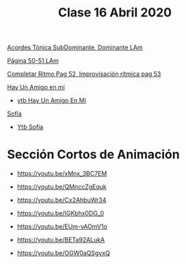 #+title: Clase 16 Abril 2020
#+HTML_LINK_UP: ../index.html
#+HTML_LINK_HOME: ../index.html

[[https://www.loom.com/share/7dd1fc2c20224f56b3207d9eddfc3927][Acordes Tónica SubDominante, Dominante LAm]]

[[https://www.loom.com/share/5a119dec774f4f2d9c768da9a93ea58f][Página 50-51 LAm]]

[[https://www.loom.com/share/ae0787fb702247888438369bcb500e53][Completar Ritmo Pag 52, Improvisación rítmica pag 53]]

[[https://www.loom.com/share/f4dfbf6d33f34e1a865e4fcd22f8d1b9][Hay Un Amigo en mí]]
  - [[https://youtu.be/67XIz1sqGWM][ytb Hay Un Amigo En Mí]]
[[https://www.loom.com/share/fa771f17223847238581ce9b58eb09ae][Sofía]]
  - [[https://youtu.be/0C3AYvLZOYI][Ytb Sofía]]



* Sección Cortos de Animación

- https://youtu.be/xMnx_3BC7EM 

- https://youtu.be/QMnccZgEquk 

- https://youtu.be/Cx2AhbuWr34 

- https://youtu.be/IGKbhx0DG_0 

- https://youtu.be/EUm-vAOmV1o 

- https://youtu.be/BETa92ALukA 

- https://youtu.be/OGW0aQSgyxQ 


